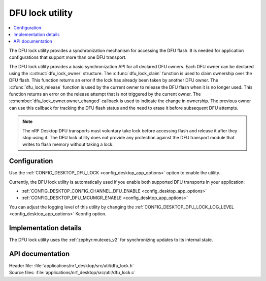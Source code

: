 .. _nrf_desktop_dfu_lock:

DFU lock utility
################

.. contents::
   :local:
   :depth: 2

The DFU lock utility provides a synchronization mechanism for accessing the DFU flash.
It is needed for application configurations that support more than one DFU transport.

The DFU lock utility provides a basic synchronization API for all declared DFU owners.
Each DFU owner can be declared using the :c:struct:`dfu_lock_owner` structure.
The :c:func:`dfu_lock_claim` function is used to claim ownership over the DFU flash.
This function returns an error if the lock has already been taken by another DFU owner.
The :c:func:`dfu_lock_release` function is used by the current owner to release the DFU flash when it is no longer used.
This function returns an error on the release attempt that is not triggered by the current owner.
The :c:member:`dfu_lock_owner.owner_changed` callback is used to indicate the change in ownership.
The previous owner can use this callback for tracking the DFU flash status and the need to erase it before subsequent DFU attempts.

.. note::
    The nRF Desktop DFU transports must voluntary take lock before accessing flash and release it after they stop using it.
    The DFU lock utility does not provide any protection against the DFU transport module that writes to flash memory without taking a lock.

Configuration
*************

Use the :ref:`CONFIG_DESKTOP_DFU_LOCK <config_desktop_app_options>` option to enable the utility.

Currently, the DFU lock utility is automatically used if you enable both supported DFU transports in your application:

* :ref:`CONFIG_DESKTOP_CONFIG_CHANNEL_DFU_ENABLE <config_desktop_app_options>`
* :ref:`CONFIG_DESKTOP_DFU_MCUMGR_ENABLE <config_desktop_app_options>`

You can adjust the logging level of this utility by changing the :ref:`CONFIG_DESKTOP_DFU_LOCK_LOG_LEVEL <config_desktop_app_options>` Kconfig option.

Implementation details
**********************

The DFU lock utility uses the :ref:`zephyr:mutexes_v2` for synchronizing updates to its internal state.

API documentation
*****************

| Header file: :file:`applications/nrf_desktop/src/util/dfu_lock.h`
| Source files: :file:`applications/nrf_desktop/src/util/dfu_lock.c`

.. doxygengroup:: dfu_lock
   :project: nrf
   :members:
